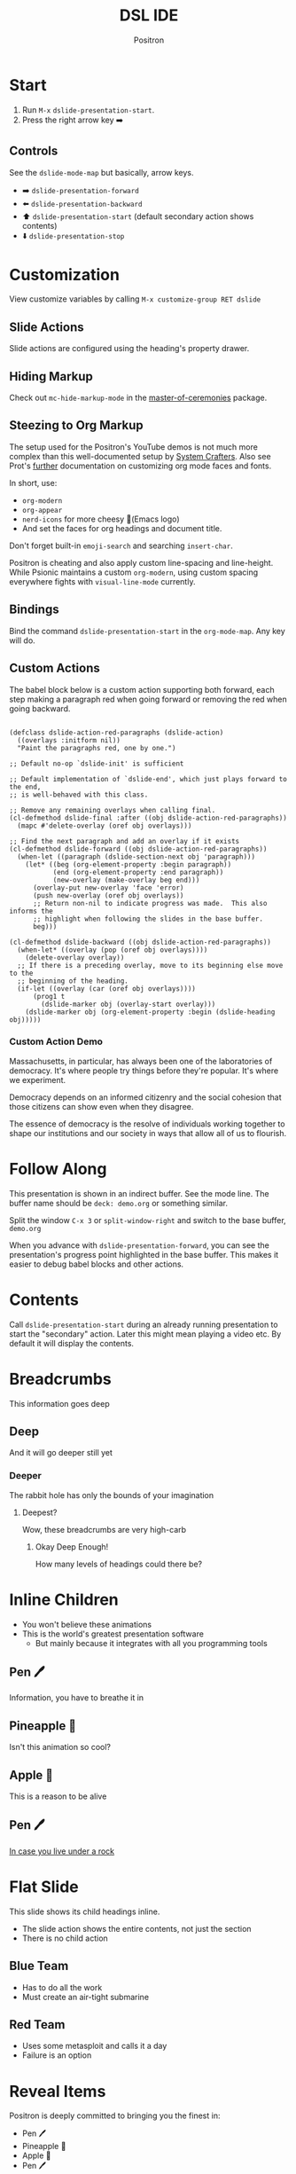 #+title:	DSL IDE
#+author:	Positron
#+email:	contact@positron.solutions

* Start
1. Run =M-x= ~dslide-presentation-start~.
2. Press the right arrow key ➡️
** Controls
:PROPERTIES:
:DSLIDE_SECTION_ACTIONS: dslide-action-item-reveal
:END:
See the ~dslide-mode-map~ but basically, arrow keys.
- ➡️ ~dslide-presentation-forward~
- ⬅️ ~dslide-presentation-backward~
- ⬆️ ~dslide-presentation-start~ (default secondary action shows contents)
- ⬇️ ~dslide-presentation-stop~
* Customization
View customize variables by calling =M-x customize-group RET dslide=
** Slide Actions
Slide actions are configured using the heading's property drawer.
** Hiding Markup
Check out ~mc-hide-markup-mode~ in the [[https://github.com/positron-solutions/master-of-ceremonies][master-of-ceremonies]] package.
** Steezing to Org Markup
The setup used for the Positron's YouTube demos is not much more complex than this well-documented setup by [[https://systemcrafters.net/emacs-tips/presentations-with-org-present/][System Crafters]].  Also see Prot's [[https://protesilaos.com/codelog/2020-07-17-emacs-mixed-fonts-org/][further]] documentation on customizing org mode faces and fonts.

In short, use:
- ~org-modern~
- ~org-appear~
- ~nerd-icons~ for more cheesy (Emacs logo)
- And set the faces for org headings and document title.

Don't forget built-in ~emoji-search~ and searching ~insert-char~.

Positron is cheating and also apply custom line-spacing and line-height.  While Psionic maintains a custom ~org-modern~, using custom spacing everywhere fights with ~visual-line-mode~ currently.
** Bindings
Bind the command ~dslide-presentation-start~ in the ~org-mode-map~.  Any key will do.
** Custom Actions
:PROPERTIES:
:DSLIDE_SECTION_ACTIONS: dslide-action-babel
:END:
The babel block below is a custom action supporting both forward, each step making a paragraph red when going forward or removing the red when going backward.

#+attr_dslide: begin end
#+begin_src elisp

  (defclass dslide-action-red-paragraphs (dslide-action)
    ((overlays :initform nil))
    "Paint the paragraphs red, one by one.")

  ;; Default no-op `dslide-init' is sufficient

  ;; Default implementation of `dslide-end', which just plays forward to the end,
  ;; is well-behaved with this class.

  ;; Remove any remaining overlays when calling final.
  (cl-defmethod dslide-final :after ((obj dslide-action-red-paragraphs))
    (mapc #'delete-overlay (oref obj overlays)))

  ;; Find the next paragraph and add an overlay if it exists
  (cl-defmethod dslide-forward ((obj dslide-action-red-paragraphs))
    (when-let ((paragraph (dslide-section-next obj 'paragraph)))
      (let* ((beg (org-element-property :begin paragraph))
             (end (org-element-property :end paragraph))
             (new-overlay (make-overlay beg end)))
        (overlay-put new-overlay 'face 'error)
        (push new-overlay (oref obj overlays))
        ;; Return non-nil to indicate progress was made.  This also informs the
        ;; highlight when following the slides in the base buffer.
        beg)))

  (cl-defmethod dslide-backward ((obj dslide-action-red-paragraphs))
    (when-let* ((overlay (pop (oref obj overlays))))
      (delete-overlay overlay))
    ;; If there is a preceding overlay, move to its beginning else move to the
    ;; beginning of the heading.
    (if-let ((overlay (car (oref obj overlays))))
        (prog1 t
          (dslide-marker obj (overlay-start overlay)))
      (dslide-marker obj (org-element-property :begin (dslide-heading obj)))))
#+end_src
*** Custom Action Demo
:PROPERTIES:
:DSLIDE_SECTION_ACTIONS: dslide-action-red-paragraphs
:END:
Massachusetts, in particular, has always been one of the laboratories of democracy. It's where people try things before they're popular. It's where we experiment.

Democracy depends on an informed citizenry and the social cohesion that those citizens can show even when they disagree.

The essence of democracy is the resolve of individuals working together to shape our institutions and our society in ways that allow all of us to flourish.
* Follow Along
This presentation is shown in an indirect buffer.  See the mode line.  The buffer name should be =deck: demo.org= or something similar.

Split the window =C-x 3= or ~split-window-right~ and switch to the base buffer, =demo.org=

When you advance with ~dslide-presentation-forward~, you can see the presentation's progress point highlighted in the base buffer.  This makes it easier to debug babel blocks and other actions.
* Contents
Call ~dslide-presentation-start~ during an already running presentation to start the "secondary" action.  Later this might mean playing a video etc.  By default it will display the contents.
* Breadcrumbs
This information goes deep
** Deep
And it will go deeper still yet
*** Deeper
The rabbit hole has only the bounds of your imagination
**** Deepest?
Wow, these breadcrumbs are very high-carb
***** Okay Deep Enough!
How many levels of headings could there be?
* Inline Children
:PROPERTIES:
:DSLIDE_CHILD_ACTION: dslide-child-action-inline
:END:
- You won't believe these animations
- This is the world's greatest presentation software
  + But mainly because it integrates with all you programming tools
** Pen 🖊️
Information, you have to breathe it in
** Pineapple 🍍
Isn't this animation so cool?
** Apple 🍎
This is a reason to be alive
** Pen 🖊️
[[https://www.youtube.com/watch?v=Ct6BUPvE2sM][In case you live under a rock]]
* Flat Slide
:PROPERTIES:
:DSLIDE_SLIDE_ACTION: dslide-action-narrow :with-children t
:DSLIDE_CHILD_ACTION: nil
:END:
This slide shows its child headings inline.
- The slide action shows the entire contents, not just the section
- There is no child action
** Blue Team
- Has to do all the work
- Must create an air-tight submarine
** Red Team
- Uses some metasploit and calls it a day
- Failure is an option
* Reveal Items
:PROPERTIES:
:DSLIDE_SECTION_ACTIONS: dslide-action-item-reveal
:END:
Positron is deeply committed to bringing you the finest in:
- Pen 🖊️
- Pineapple 🍍
- Apple 🍎
- Pen 🖊️
* Image Slides
:PROPERTIES:
:DSLIDE_SLIDE_ACTION: dslide-action-narrow
:DSLIDE_SECTION_ACTIONS: dslide-action-image dslide-action-babel
:DSLIDE_CHILD_ACTION: dslide-child-action-slide
:END:
This is an image slide.  You can view the images inline using ~org-toggle-inline-images~.  Each image will be opened in a full-screen buffer, which is configured to act as a slide, so it still responds to the keybindings.

#+ATTR_HTML: :width 45%
 [[./images/emacsen4.jpeg]] [[./images/self-care5.jpeg]]
#+ATTR_HTML: :width 45%
 [[./images/before-google3.jpeg]] [[./images/all-software-is-the-same-with-tang.jpeg]]
* Babel Slide Integration
:PROPERTIES:
:DSLIDE_SECTION_ACTIONS: dslide-action-babel
:END:

Both backwards and forward are supported on this slide.

#+attr_dslide: begin end
#+begin_src elisp :results none
  (setq-local overlays nil)
  (goto-char (point-min))
  (while (re-search-forward "overlay" nil t)
    (let ((overlay (make-overlay (match-beginning 0)
                                 (match-end 0))))
      (push overlay overlays)))
#+end_src

#+attr_dslide: backward
#+begin_src elisp :results none
  (mapc (lambda (o) (overlay-put o 'display nil)) overlays)
#+end_src

#+attr_dslide: both
#+begin_src elisp :results none
  (mapc (lambda (o) (overlay-put o 'display "🥞")) overlays)
#+end_src

#+attr_dslide: both
#+begin_src elisp :results none
  (mapc (lambda (o) (overlay-put o 'display "🥞🥞")) overlays)
#+end_src

#+attr_dslide: forward end
#+begin_src elisp :results none
  (mapc (lambda (o) (overlay-put o 'display "🥞🥞🥞")) overlays)
#+end_src

#+attr_dslide: final
#+begin_src elisp :results none
  (mapc #'delete-overlay overlays)
  (makunbound 'overlays)
#+end_src
* Hidden Babel Slide
This slide has a child, but it will not be displayed.  It will only run the babel block within, which finds and updates the text below:

Can has display?
** No Display!  Only Execute!
:PROPERTIES:
:DSLIDE_SLIDE_ACTION: nil
:DSLIDE_SECTION_ACTIONS: dslide-action-babel
:END:
These four org blocks will not be displayed since this slide has no slide action.  They will however execute when navigating forward and backward.  Note these features:

- Blocks can have methods
- Multiple blocks can have the begin, end, and final method.  They are always executed top to bottom.  This allows better code re-use.

#+attr_dslide: end begin
#+begin_src elisp :results none
  ;; No need to deal with restriction or restore point.
  (org-up-heading-safe)
  (if (re-search-forward "\?" nil t)
      (setq-local dslide-can-has-overlay
                  (make-overlay (match-end 0) (match-end 0)))
    (message "Ouchie, the document changed!"))
#+end_src

Some extra setup that can also be returned to with step backwards
#+attr_dslide: begin backward
#+begin_src elisp :results none
  (overlay-put dslide-can-has-overlay 'after-string
               (propertize "  No display!  Only execute!"
                           'face 'error))
#+end_src

When going backwards, we begin at the end, which can also be stepped forwards to
#+attr_dslide: forward end
#+begin_src elisp :results none
  (overlay-put dslide-can-has-overlay 'after-string
               (propertize "  No display!  Only execute!"
                           'face 'success))
#+end_src

Our cleanup is always run, after everything
#+attr_dslide: final
#+begin_src elisp :results none
  (when (bound-and-true-p dslide-can-has-overlay)
    (delete-overlay dslide-can-has-overlay)
    (makunbound 'dslide-can-has-overlay))
#+end_src
* Package Integration
:PROPERTIES:
:DSLIDE_SECTION_ACTIONS: dslide-action-babel
:END:
- You need the ~master-of-ceremonies~ package installed to complete this slide.
- Let arbitrary buffers be shown while still completing steps within the slide-show.
- Run babel against other buffers 😈.

#+attr_dslide: begin
#+begin_src elisp :results none
  (require 'master-of-ceremonies)
#+end_src
#+attr_dslide: final backward
#+begin_src elisp :results none
  (when-let ((buffer (get-buffer "*MC Focus*")))
    (kill-buffer buffer))
#+end_src

#+attr_dslide: both
  #+begin_src elisp :results none
  (mc-focus "🖊️")
  #+end_src
#+attr_dslide: both
#+begin_src elisp :results none
  (mc-focus "🖊️🍍")
  #+end_src
#+attr_dslide: both
#+begin_src elisp :results none
  (mc-focus "🖊️🍍🍎")
  #+end_src
#+attr_dslide: both
#+begin_src elisp :results none
  (mc-focus "🖊️🍍🍎🖊️")
  #+end_src
* Thanks for Watching
- Publishing after some cleanup refactoring
- Should show up on MELPA and Non-GNU MELPA
- Using this in my own videos
